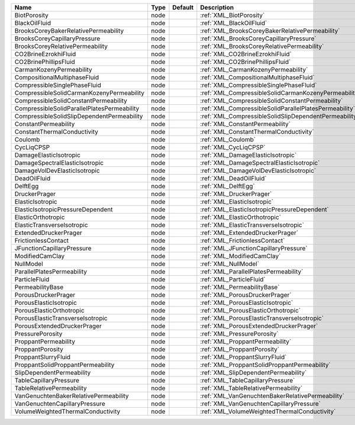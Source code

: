 

=========================================== ==== ======= ====================================================== 
Name                                        Type Default Description                                            
=========================================== ==== ======= ====================================================== 
BiotPorosity                                node         :ref:`XML_BiotPorosity`                                
BlackOilFluid                               node         :ref:`XML_BlackOilFluid`                               
BrooksCoreyBakerRelativePermeability        node         :ref:`XML_BrooksCoreyBakerRelativePermeability`        
BrooksCoreyCapillaryPressure                node         :ref:`XML_BrooksCoreyCapillaryPressure`                
BrooksCoreyRelativePermeability             node         :ref:`XML_BrooksCoreyRelativePermeability`             
CO2BrineEzrokhiFluid                        node         :ref:`XML_CO2BrineEzrokhiFluid`                        
CO2BrinePhillipsFluid                       node         :ref:`XML_CO2BrinePhillipsFluid`                       
CarmanKozenyPermeability                    node         :ref:`XML_CarmanKozenyPermeability`                    
CompositionalMultiphaseFluid                node         :ref:`XML_CompositionalMultiphaseFluid`                
CompressibleSinglePhaseFluid                node         :ref:`XML_CompressibleSinglePhaseFluid`                
CompressibleSolidCarmanKozenyPermeability   node         :ref:`XML_CompressibleSolidCarmanKozenyPermeability`   
CompressibleSolidConstantPermeability       node         :ref:`XML_CompressibleSolidConstantPermeability`       
CompressibleSolidParallelPlatesPermeability node         :ref:`XML_CompressibleSolidParallelPlatesPermeability` 
CompressibleSolidSlipDependentPermeability  node         :ref:`XML_CompressibleSolidSlipDependentPermeability`  
ConstantPermeability                        node         :ref:`XML_ConstantPermeability`                        
ConstantThermalConductivity                 node         :ref:`XML_ConstantThermalConductivity`                 
Coulomb                                     node         :ref:`XML_Coulomb`                                     
CycLiqCPSP                                  node         :ref:`XML_CycLiqCPSP`                                  
DamageElasticIsotropic                      node         :ref:`XML_DamageElasticIsotropic`                      
DamageSpectralElasticIsotropic              node         :ref:`XML_DamageSpectralElasticIsotropic`              
DamageVolDevElasticIsotropic                node         :ref:`XML_DamageVolDevElasticIsotropic`                
DeadOilFluid                                node         :ref:`XML_DeadOilFluid`                                
DelftEgg                                    node         :ref:`XML_DelftEgg`                                    
DruckerPrager                               node         :ref:`XML_DruckerPrager`                               
ElasticIsotropic                            node         :ref:`XML_ElasticIsotropic`                            
ElasticIsotropicPressureDependent           node         :ref:`XML_ElasticIsotropicPressureDependent`           
ElasticOrthotropic                          node         :ref:`XML_ElasticOrthotropic`                          
ElasticTransverseIsotropic                  node         :ref:`XML_ElasticTransverseIsotropic`                  
ExtendedDruckerPrager                       node         :ref:`XML_ExtendedDruckerPrager`                       
FrictionlessContact                         node         :ref:`XML_FrictionlessContact`                         
JFunctionCapillaryPressure                  node         :ref:`XML_JFunctionCapillaryPressure`                  
ModifiedCamClay                             node         :ref:`XML_ModifiedCamClay`                             
NullModel                                   node         :ref:`XML_NullModel`                                   
ParallelPlatesPermeability                  node         :ref:`XML_ParallelPlatesPermeability`                  
ParticleFluid                               node         :ref:`XML_ParticleFluid`                               
PermeabilityBase                            node         :ref:`XML_PermeabilityBase`                            
PorousDruckerPrager                         node         :ref:`XML_PorousDruckerPrager`                         
PorousElasticIsotropic                      node         :ref:`XML_PorousElasticIsotropic`                      
PorousElasticOrthotropic                    node         :ref:`XML_PorousElasticOrthotropic`                    
PorousElasticTransverseIsotropic            node         :ref:`XML_PorousElasticTransverseIsotropic`            
PorousExtendedDruckerPrager                 node         :ref:`XML_PorousExtendedDruckerPrager`                 
PressurePorosity                            node         :ref:`XML_PressurePorosity`                            
ProppantPermeability                        node         :ref:`XML_ProppantPermeability`                        
ProppantPorosity                            node         :ref:`XML_ProppantPorosity`                            
ProppantSlurryFluid                         node         :ref:`XML_ProppantSlurryFluid`                         
ProppantSolidProppantPermeability           node         :ref:`XML_ProppantSolidProppantPermeability`           
SlipDependentPermeability                   node         :ref:`XML_SlipDependentPermeability`                   
TableCapillaryPressure                      node         :ref:`XML_TableCapillaryPressure`                      
TableRelativePermeability                   node         :ref:`XML_TableRelativePermeability`                   
VanGenuchtenBakerRelativePermeability       node         :ref:`XML_VanGenuchtenBakerRelativePermeability`       
VanGenuchtenCapillaryPressure               node         :ref:`XML_VanGenuchtenCapillaryPressure`               
VolumeWeightedThermalConductivity           node         :ref:`XML_VolumeWeightedThermalConductivity`           
=========================================== ==== ======= ====================================================== 


